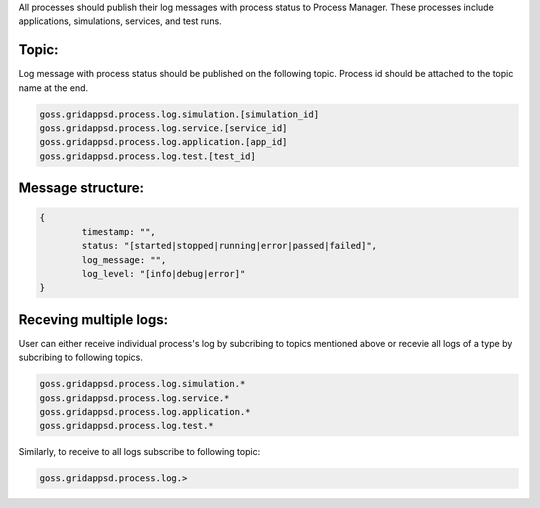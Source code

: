 .. _logging_status:

All processes should publish their log messages with process status to Process Manager. These processes include applications, simulations, services, and test runs.

Topic:
^^^^^^^

Log message with process status should be published on the following topic. Process id should be attached to the topic name at the end.
	
.. code-block:: console

	goss.gridappsd.process.log.simulation.[simulation_id]
	goss.gridappsd.process.log.service.[service_id]
	goss.gridappsd.process.log.application.[app_id]
	goss.gridappsd.process.log.test.[test_id]

Message structure:
^^^^^^^^^^^^^^^^^^

.. code-block:: console

	{
		timestamp: "",
		status: "[started|stopped|running|error|passed|failed]",
		log_message: "",
		log_level: "[info|debug|error]"
	}

Receving multiple logs:
^^^^^^^^^^^^^^^^^^^^^^^

User can either receive individual process's log by subcribing to topics mentioned above or recevie all logs of a type by subcribing to following topics.

.. code-block:: console

	goss.gridappsd.process.log.simulation.*
	goss.gridappsd.process.log.service.*
	goss.gridappsd.process.log.application.*
	goss.gridappsd.process.log.test.*

Similarly, to receive to all logs subscribe to following topic:

.. code-block:: console

	goss.gridappsd.process.log.>

 
